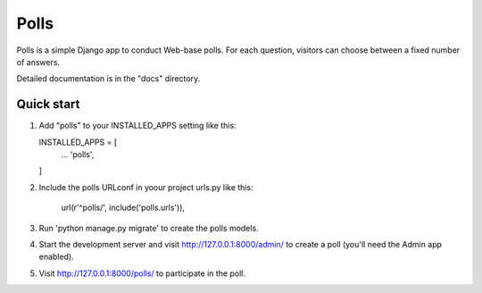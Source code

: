 ====
Polls
====

Polls is a simple Django app to conduct Web-base polls. For each
question, visitors can choose between a fixed number of answers.

Detailed documentation is in the "docs" directory.

Quick start
-----------

1.  Add "polls" to your INSTALLED_APPS setting like this:

    INSTALLED_APPS = [
        ...
        'polls',
    ]

2. Include the polls URLconf  in yoour project urls.py like this:

    url(r'^polls/', include('polls.urls')),

3. Run 'python manage.py migrate' to create the polls models.

4. Start the development server and visit http://127.0.0.1:8000/admin/
   to create a poll (you'll need the Admin app enabled).

5. Visit http://127.0.0.1:8000/polls/ to participate in the poll.
